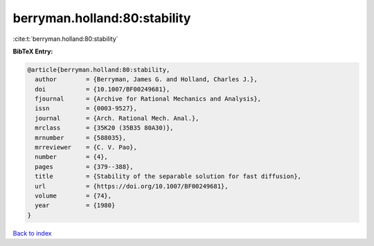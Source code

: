 berryman.holland:80:stability
=============================

:cite:t:`berryman.holland:80:stability`

**BibTeX Entry:**

.. code-block:: bibtex

   @article{berryman.holland:80:stability,
     author        = {Berryman, James G. and Holland, Charles J.},
     doi           = {10.1007/BF00249681},
     fjournal      = {Archive for Rational Mechanics and Analysis},
     issn          = {0003-9527},
     journal       = {Arch. Rational Mech. Anal.},
     mrclass       = {35K20 (35B35 80A30)},
     mrnumber      = {588035},
     mrreviewer    = {C. V. Pao},
     number        = {4},
     pages         = {379--388},
     title         = {Stability of the separable solution for fast diffusion},
     url           = {https://doi.org/10.1007/BF00249681},
     volume        = {74},
     year          = {1980}
   }

`Back to index <../By-Cite-Keys.html>`_
